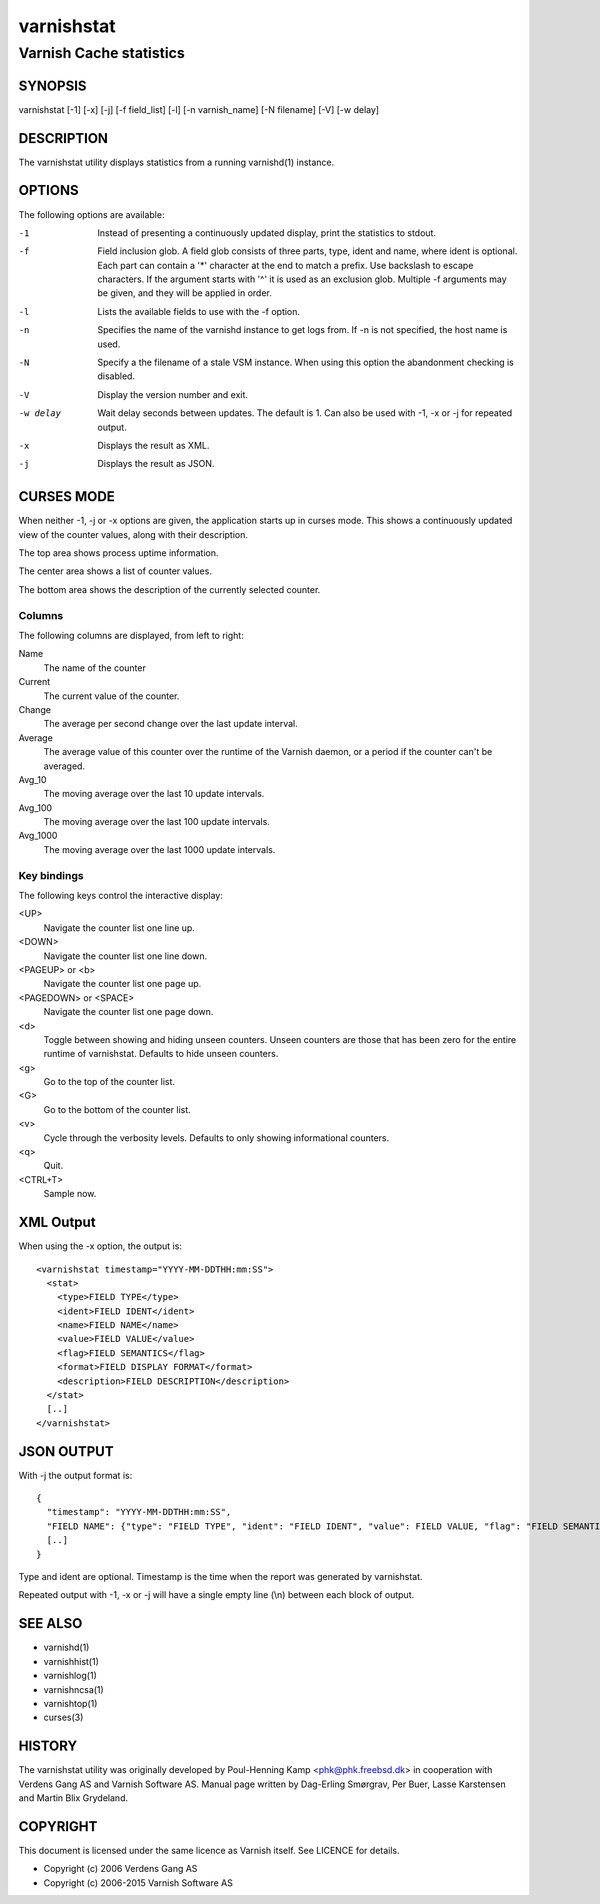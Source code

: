 .. _ref-varnishstat:

===========
varnishstat
===========

---------------------------
Varnish Cache statistics
---------------------------

SYNOPSIS
========

varnishstat [-1] [-x] [-j] [-f field_list] [-l] [-n varnish_name] [-N filename] [-V] [-w delay]

.. TODO: autogenerate this synopsis like the others.

DESCRIPTION
===========

The varnishstat utility displays statistics from a running varnishd(1) instance.

OPTIONS
=======

The following options are available:

-1
	Instead of presenting a continuously updated display, print
	the statistics to stdout.

-f
	Field inclusion glob. A field glob consists of three parts,
        type, ident and name, where ident is optional. Each part can
        contain a '*' character at the end to match a prefix. Use
        backslash to escape characters. If the argument starts with
        '^' it is used as an exclusion glob. Multiple -f arguments may
        be given, and they will be applied in order.

-l
	Lists the available fields to use with the -f option.

-n
	Specifies the name of the varnishd instance to get logs from.
	If -n is not specified, the host name is used.

-N
	Specify a the filename of a stale VSM instance. When using
        this option the abandonment checking is disabled.

-V
	Display the version number and exit.

-w delay
	Wait delay seconds between updates.  The default is 1. Can
	also be used with -1, -x or -j for repeated output.

-x
	Displays the result as XML.

-j	
	Displays the result as JSON.

CURSES MODE
===========

When neither -1, -j or -x options are given, the application starts up
in curses mode. This shows a continuously updated view of the counter
values, along with their description.

The top area shows process uptime information.

The center area shows a list of counter values.

The bottom area shows the description of the currently selected
counter.

Columns
-------

The following columns are displayed, from left to right:

Name
	The name of the counter

Current
	The current value of the counter.

Change
	The average per second change over the last update interval.

Average
	The average value of this counter over the runtime of the
	Varnish daemon, or a period if the counter can't be averaged.

Avg_10
	The moving average over the last 10 update intervals.

Avg_100
	The moving average over the last 100 update intervals.

Avg_1000
	The moving average over the last 1000 update intervals.

Key bindings
------------

The following keys control the interactive display:

<UP>
	Navigate the counter list one line up.

<DOWN>
	Navigate the counter list one line down.

<PAGEUP> or <b>
	Navigate the counter list one page up.

<PAGEDOWN> or <SPACE>
	Navigate the counter list one page down.

<d>
	Toggle between showing and hiding unseen counters. Unseen
	counters are those that has been zero for the entire runtime
	of varnishstat. Defaults to hide unseen counters.

<g>
	Go to the top of the counter list.

<G>
	Go to the bottom of the counter list.

<v>
	Cycle through the verbosity levels. Defaults to only showing
	informational counters.

<q>
	Quit.

<CTRL+T>
	Sample now.

XML Output
==========

When using the -x option, the output is::

  <varnishstat timestamp="YYYY-MM-DDTHH:mm:SS">
    <stat>
      <type>FIELD TYPE</type>
      <ident>FIELD IDENT</ident>
      <name>FIELD NAME</name>
      <value>FIELD VALUE</value>
      <flag>FIELD SEMANTICS</flag>
      <format>FIELD DISPLAY FORMAT</format>
      <description>FIELD DESCRIPTION</description>
    </stat>
    [..]
  </varnishstat>

JSON OUTPUT
===========

With -j the output format is::

  {
    "timestamp": "YYYY-MM-DDTHH:mm:SS",
    "FIELD NAME": {"type": "FIELD TYPE", "ident": "FIELD IDENT", "value": FIELD VALUE, "flag": "FIELD SEMANTICS", "format": "FIELD DISPLAY FORMAT", "description": "FIELD DESCRIPTION"},
    [..]
  }

Type and ident are optional.  Timestamp is the time when the report was
generated by varnishstat.

Repeated output with -1, -x or -j will have a single empty line (\\n)
between each block of output.


SEE ALSO
========

* varnishd(1)
* varnishhist(1)
* varnishlog(1)
* varnishncsa(1)
* varnishtop(1)
* curses(3)

HISTORY
=======

The varnishstat utility was originally developed by Poul-Henning Kamp
<phk@phk.freebsd.dk> in cooperation with Verdens Gang AS and Varnish
Software AS. Manual page written by Dag-Erling Smørgrav, Per Buer,
Lasse Karstensen and Martin Blix Grydeland.


COPYRIGHT
=========

This document is licensed under the same licence as Varnish
itself. See LICENCE for details.

* Copyright (c) 2006 Verdens Gang AS
* Copyright (c) 2006-2015 Varnish Software AS
